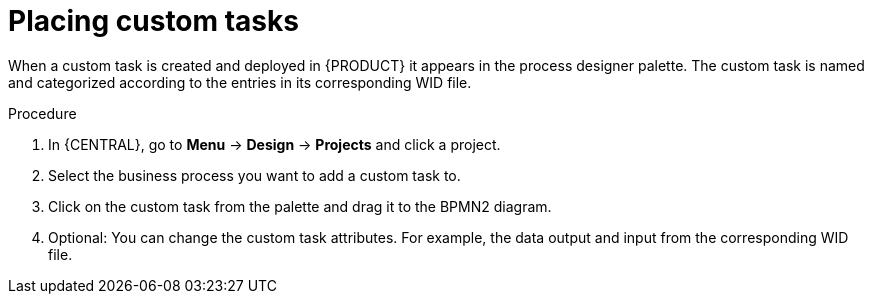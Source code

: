 [id='_custom-tasks-placing-custom-tasks-proc-{context}']
= Placing custom tasks

When a custom task is created and deployed in {PRODUCT} it appears in the process designer palette. The custom task is named and categorized according to the entries in its corresponding WID file.

.Procedure
. In {CENTRAL}, go to *Menu* -> *Design* -> *Projects* and click a project.
. Select the business process you want to add a custom task to.
. Click on the custom task from the palette and drag it to the BPMN2 diagram.
. Optional: You can change the custom task attributes. For example, the data output and input from the corresponding WID file.
